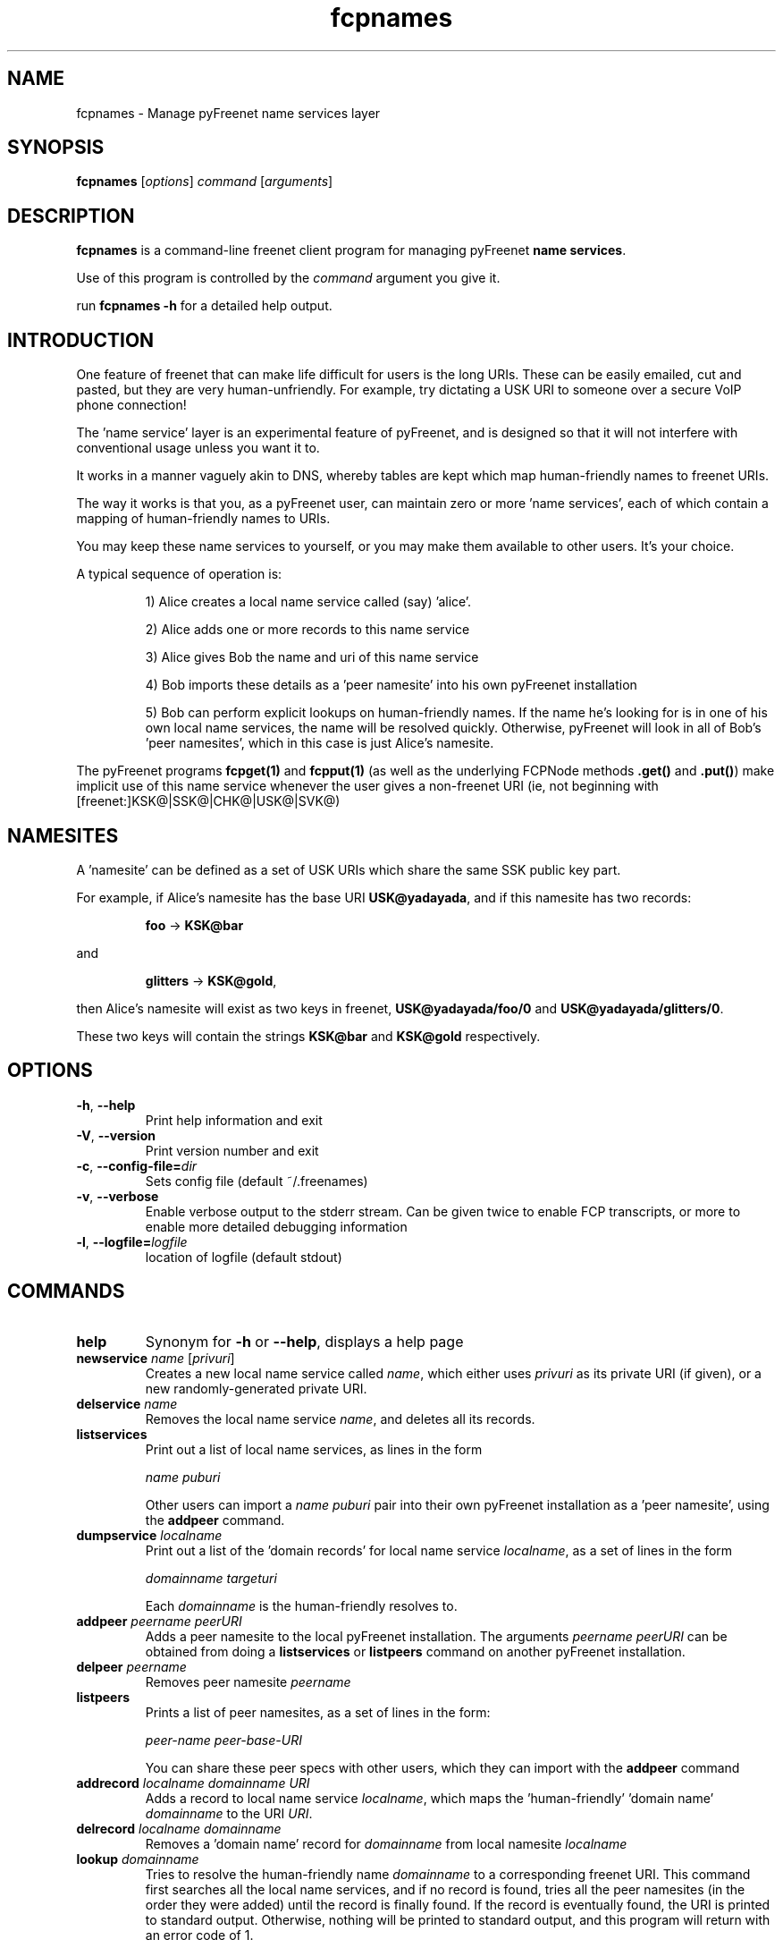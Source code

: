 .TH "fcpnames" "1" "0.2.1" "Freenet Project" "pyFreenet"
.SH "NAME"
.LP 
fcpnames \- Manage pyFreenet name services layer
.SH "SYNOPSIS"
.LP 
\fBfcpnames\fP [\fIoptions\fP] \fIcommand\fP [\fIarguments\fP]
.SH "DESCRIPTION"
.LP 
\fBfcpnames\fP is a command\-line freenet client program
for managing pyFreenet \fBname services\fR.
.LP
Use of this program is controlled by the \fIcommand\fP argument
you give it.
.LP
run \fBfcpnames \-h\fP for a detailed help output.
.SH "INTRODUCTION"
.LP
One feature of freenet that can make life difficult for
users is the long URIs. These can be easily emailed, cut
and pasted, but they are very human\-unfriendly. For example,
try dictating a USK URI to someone over a secure VoIP phone
connection!
.LP
The 'name service' layer is an experimental feature of pyFreenet,
and is designed so that it will not interfere with conventional
usage unless you want it to.
.LP
It works in a manner vaguely akin to DNS, whereby tables are kept
which map human\-friendly names to freenet URIs.
.LP
The way it works is that you, as a pyFreenet user, can maintain
zero or more 'name services', each of which contain a mapping
of human\-friendly names to URIs.
.LP
You may keep these name services to yourself, or you may make
them available to other users. It's your choice.
.LP
A typical sequence of operation is:
.RS
.LP
1) Alice creates a local name service called (say) 'alice'.
.LP
2) Alice adds one or more records to this name service
.LP
3) Alice gives Bob the name and uri of this name service
.LP
4) Bob imports these details as a 'peer namesite' into his own
pyFreenet installation
.LP
5) Bob can perform explicit lookups on human\-friendly names. If the
name he's looking for is in one of his own local name services,
the name will be resolved quickly. Otherwise, pyFreenet will look in
all of Bob's 'peer namesites', which in this case is just Alice's
namesite.
.RE
.LP
The pyFreenet programs \fBfcpget(1)\fR and \fBfcpput(1)\fR
(as well as the underlying FCPNode methods \fB.get()\fR
and \fB.put()\fR) make implicit use of this name service
whenever the user gives a
non\-freenet URI (ie, not beginning with [freenet:]KSK@|SSK@|CHK@|USK@|SVK@)
.SH "NAMESITES"
A 'namesite' can be defined as a set of USK URIs which share the
same SSK public key part.
.LP
For example, if Alice's namesite has the base URI
\fBUSK@yadayada\fR, and if this namesite has two records:
.RS
.LP
\fBfoo\fR \-> \fBKSK@bar\fR
.RE
.LP
and
.RS
.LP
\fBglitters\fR \-> \fBKSK@gold\fR,
.RE
.LP
then Alice's namesite will exist as two keys in freenet,
\fBUSK@yadayada/foo/0\fR and \fBUSK@yadayada/glitters/0\fR.
.LP
These two keys will contain the strings
\fBKSK@bar\fR and \fBKSK@gold\fR respectively.
.SH "OPTIONS"
.TP 
\fB\-h\fR, \fB\-\-help\fR
Print help information and exit
.TP 
\fB\-V\fR, \fB\-\-version\fR
Print version number and exit
.TP 
\fB\-c\fR, \fB\-\-config\-file=\fIdir\fR
Sets config file (default ~/.freenames)
.TP 
\fB\-v\fR, \fB\-\-verbose\fR
Enable verbose output to the stderr stream. Can be given
twice to enable FCP transcripts, or more to enable more
detailed debugging information
.TP 
\fB\-l\fR, \fB\-\-logfile=\fIlogfile\fR
location of logfile (default stdout)
.SH "COMMANDS"
.TP 
\fBhelp\fP
Synonym for \fB\-h\fR or \fB\-\-help\fR, displays a help page
.TP 
\fBnewservice \fIname\fR [\fIprivuri\fR]
Creates a new local name service called \fIname\fR, which 
either uses \fIprivuri\fR as its private URI (if given),
or a new randomly\-generated private URI.
.TP 
\fBdelservice \fIname\fR
Removes the local name service \fIname\fR, and deletes all its
records.
.TP 
\fBlistservices\fP
Print out a list of local name services, as lines in the form

\fIname\fR \fIpuburi\fR

Other users can import a \fIname\fR \fIpuburi\fR
pair into their own pyFreenet installation
as a 'peer namesite', using the \fBaddpeer\fR command.
.TP 
\fBdumpservice \fIlocalname\fP
Print out a list of the 'domain records' for local name service
\fIlocalname\fR, as a set of lines in the form

\fIdomainname\fR \fItargeturi\fR

Each \fIdomainname\fR is the human\-friendly
'domain name' and the \fItargeturi\fR is the physical freenet URI it
resolves to.
.TP 
\fBaddpeer \fIpeername\fR \fIpeerURI\fR
Adds a peer namesite to the local pyFreenet installation.
The arguments \fIpeername\fR \fIpeerURI\fR can be obtained
from doing a \fBlistservices\fR or \fBlistpeers\fR command
on another pyFreenet installation.
.TP 
\fBdelpeer \fIpeername\fR
Removes peer namesite \fIpeername\fR
.TP 
\fBlistpeers\fR
Prints a list of peer namesites, as a set of lines in the form:

\fIpeer\-name\fR \fIpeer\-base\-URI\fR

You can share these peer specs with other users, which they can import
with the \fBaddpeer\fR command
.TP 
\fBaddrecord \fIlocalname\fR \fIdomainname\fR \fIURI\fR
Adds a record to local name service \fIlocalname\fR, which maps
the 'human\-friendly' 'domain name' \fIdomainname\fR to the
URI \fIURI\fR.
.TP 
\fBdelrecord \fIlocalname\fR \fIdomainname\fR
Removes a 'domain name' record for \fIdomainname\fR
from local namesite \fIlocalname\fR
.TP 
\fBlookup \fIdomainname\fR
Tries to resolve the human\-friendly name \fIdomainname\fR
to a corresponding freenet URI. This command first searches
all the local name services, and if no record is found,
tries all the peer namesites (in the order they were added)
until the record is finally found. If the record is eventually
found, the URI is printed to standard output. Otherwise,
nothing will be printed to standard output, and this program
will return with an error code of 1.
.SH "FILES"
.LP
fcpnames keeps all its records of local name services and
their contents, as well as peer namesites, in the file
\fB~/.freenames\fR.
.LP
You can override this with the \fB\-c \fIfilename\fR argument.
.SH "ENVIRONMENT VARIABLES"
.TP 
\fBFCP_HOST\fP
Specifies the hostname of the FCP interface. This value
will be used unless overridden with '\-H'.
.TP 
\fBFCP_PORT\fP
Specifies the port number of the FCP interface. This value
will be used unless overridden with '\-P'.
.SH "REPORTING BUGS"
.LP
If you find a bug, please post it to the Freenet bug tracker at:
.RS
.LP    
https://bugs.freenetproject.org/bug_report_page.php
.RE
.LP
but first please be sure to target the 'pyFreenet' project, by
selecting 'pyFreenet' in the combobox on the top-right of the page.
.SH "AUTHORS"
.LP
The pyFreenet applications and library were originally written
by David McNab (aum) in May-June, 2006 and are maintained
by the Freenet Project team.
.LP
Contact the original author at: <davidmcnabnz@gmail.com>
.SH "SEE ALSO"
.LP 
fproxyproxy(1)

